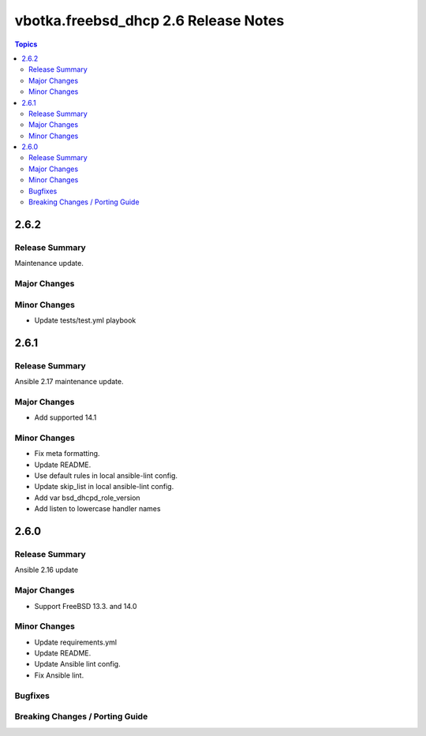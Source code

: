 =====================================
vbotka.freebsd_dhcp 2.6 Release Notes
=====================================

.. contents:: Topics


2.6.2
=====

Release Summary
---------------
Maintenance update.

Major Changes
-------------

Minor Changes
-------------
* Update tests/test.yml playbook


2.6.1
=====

Release Summary
---------------
Ansible 2.17 maintenance update.

Major Changes
-------------
* Add supported 14.1

Minor Changes
-------------
* Fix meta formatting.
* Update README.
* Use default rules in local ansible-lint config.
* Update skip_list in local ansible-lint config.
* Add var bsd_dhcpd_role_version
* Add listen to lowercase handler names


2.6.0
=====

Release Summary
---------------
Ansible 2.16 update

Major Changes
-------------
* Support FreeBSD 13.3. and 14.0

Minor Changes
-------------
* Update requirements.yml
* Update README.
* Update Ansible lint config.
* Fix Ansible lint.

Bugfixes
--------

Breaking Changes / Porting Guide
--------------------------------
